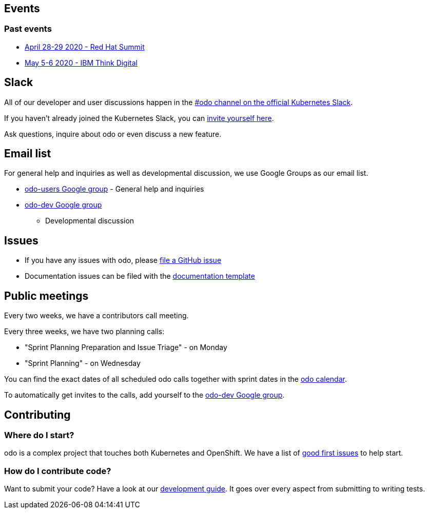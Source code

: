 == Events

=== Past events

* https://www.redhat.com/en/summit[April 28-29 2020 - Red Hat Summit]
* https://www.ibm.com/events/think/[May 5-6 2020 - IBM Think Digital]

== Slack

All of our developer and user discussions happen in the https://kubernetes.slack.com/archives/C01D6L2NUAG[#odo channel on the official Kubernetes Slack].

If you haven't already joined the Kubernetes Slack, you can https://slack.k8s.io/[invite yourself here].

Ask questions, inquire about odo or even discuss a new feature.

== Email list

For general help and inquiries as well as developmental discussion, we
use Google Groups as our email list.

* https://groups.google.com/forum/#!forum/odo-users[odo-users Google
group] - General help and inquiries
* https://groups.google.com/forum/#!forum/odo-dev[odo-dev Google group]
- Developmental discussion

== Issues

* If you have any issues with odo, please
https://github.com/redhat-developer/odo/issues[file a GitHub issue]
* Documentation issues can be filed with the
https://github.com/redhat-developer/odo/issues/new?template=Documentation.md[documentation
template]

== Public meetings

Every two weeks, we have a contributors call meeting.

Every three weeks, we have two planning calls:

* "Sprint Planning Preparation and Issue Triage" - on Monday
* "Sprint Planning" - on Wednesday

You can find the exact dates of all scheduled odo calls together with
sprint dates in the
https://calendar.google.com/calendar/embed?src=gi0s0v5ukfqkjpnn26p6va3jfc%40group.calendar.google.com[odo
calendar].

To automatically get invites to the calls, add yourself to the
https://groups.google.com/forum/#!forum/odo-dev[odo-dev Google group].

== Contributing

=== Where do I start?

odo is a complex project that touches both Kubernetes and OpenShift. We have a list of
https://github.com/redhat-developer/odo/issues?q=is%3Aopen+is%3Aissue+label%3A%22good+first+issue%22[good
first issues] to help start.

=== How do I contribute code?

Want to submit your code? Have a look at our
https://github.com/redhat-developer/odo/blob/master/docs/dev/development.adoc[development
guide]. It goes over every aspect from submitting to writing tests.
